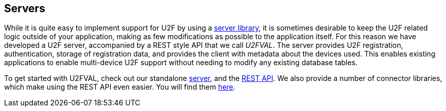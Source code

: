 == Servers
While it is quite easy to implement support for U2F by using a
link:/U2F/Libraries/Using_a_library.html[server library], it is sometimes
desirable to keep the U2F related logic outside of your application, making as
few modifications as possible to the application itself. For this reason we
have developed a U2F server, accompanied by a REST style API that we call _U2FVAL_.
The server provides U2F registration, authentication, storage of
registration data, and provides the client with metadata about the devices
used. This enables existing applications to enable multi-device U2F support
without needing to modify any existing database tables.

To get started with U2FVAL, check out our standalone link:/u2fval/[server], and
the link:U2FVAL_REST_API.html[REST API]. We also provide a number of connector
libraries, which make using the REST API even easier. You will find them
link:/Software_Projects/FIDO_U2F/U2FVAL_Connector_Libraries/[here].
